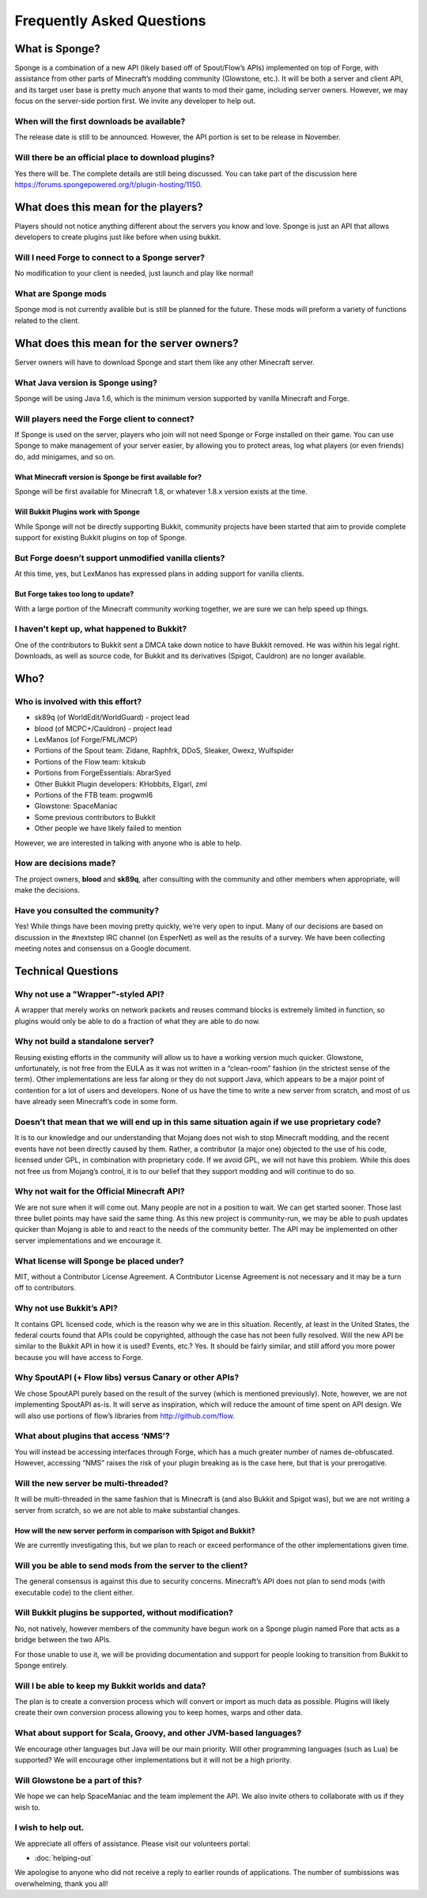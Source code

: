Frequently Asked Questions
==========================

What is Sponge?
---------------

Sponge is a combination of a new API (likely based off of Spout/Flow’s
APIs) implemented on top of Forge, with assistance from other parts of
Minecraft’s modding community (Glowstone, etc.). It will be both a
server and client API, and its target user base is pretty much anyone
that wants to mod their game, including server owners. However, we may
focus on the server-side portion first. We invite any developer to help
out.

When will the first downloads be available?
~~~~~~~~~~~~~~~~~~~~~~~~~~~~~~~~~~~~~~~~~~~

The release date is still to be announced. However, the API portion is
set to be release in November.

Will there be an official place to download plugins?
~~~~~~~~~~~~~~~~~~~~~~~~~~~~~~~~~~~~~~~~~~~~~~~~~~~~

Yes there will be. The complete details are still being discussed. You
can take part of the discussion here
https://forums.spongepowered.org/t/plugin-hosting/1150.

What does this mean for the players?
------------------------------------

Players should not notice anything different about the servers you know
and love. Sponge is just an API that allows developers to create plugins
just like before when using bukkit.

Will I need Forge to connect to a Sponge server?
~~~~~~~~~~~~~~~~~~~~~~~~~~~~~~~~~~~~~~~~~~~~~~~~

No modification to your client is needed, just launch and play like
normal!

What are Sponge mods
~~~~~~~~~~~~~~~~~~~~

Sponge mod is not currently avalible but is still be planned for the
future. These mods will preform a variety of functions related to the
client.

What does this mean for the server owners?
------------------------------------------

Server owners will have to download Sponge and start them like any other
Minecraft server.

What Java version is Sponge using?
~~~~~~~~~~~~~~~~~~~~~~~~~~~~~~~~~~

Sponge will be using Java 1.6, which is the minimum version supported by
vanilla Minecraft and Forge.

Will players need the Forge client to connect?
~~~~~~~~~~~~~~~~~~~~~~~~~~~~~~~~~~~~~~~~~~~~~~

If Sponge is used on the server, players who join will not need Sponge
or Forge installed on their game. You can use Sponge to make management
of your server easier, by allowing you to protect areas, log what
players (or even friends) do, add minigames, and so on.

What Minecraft version is Sponge be first available for?
^^^^^^^^^^^^^^^^^^^^^^^^^^^^^^^^^^^^^^^^^^^^^^^^^^^^^^^^

Sponge will be first available for Minecraft 1.8, or whatever 1.8.x
version exists at the time.

Will Bukkit Plugins work with Sponge
^^^^^^^^^^^^^^^^^^^^^^^^^^^^^^^^^^^^

While Sponge will not be directly supporting Bukkit, community projects
have been started that aim to provide complete support for existing
Bukkit plugins on top of Sponge.

But Forge doesn’t support unmodified vanilla clients?
~~~~~~~~~~~~~~~~~~~~~~~~~~~~~~~~~~~~~~~~~~~~~~~~~~~~~

At this time, yes, but LexManos has expressed plans in adding support
for vanilla clients.

But Forge takes too long to update?
^^^^^^^^^^^^^^^^^^^^^^^^^^^^^^^^^^^

With a large portion of the Minecraft community working together, we are
sure we can help speed up things.

I haven't kept up, what happened to Bukkit?
~~~~~~~~~~~~~~~~~~~~~~~~~~~~~~~~~~~~~~~~~~~

One of the contributors to Bukkit sent a DMCA take down notice to have
Bukkit removed. He was within his legal right. Downloads, as well as
source code, for Bukkit and its derivatives (Spigot, Cauldron) are no
longer available.

Who?
----

Who is involved with this effort?
~~~~~~~~~~~~~~~~~~~~~~~~~~~~~~~~~

-  sk89q (of WorldEdit/WorldGuard) - project lead
-  blood (of MCPC+/Cauldron) - project lead
-  LexManos (of Forge/FML/MCP)
- Portions of the Spout team: Zidane, Raphfrk, DDoS, Sleaker, Owexz, Wulfspider
- Portions of the Flow team: kitskub
- Portions from ForgeEssentials: AbrarSyed
- Other Bukkit Plugin developers: KHobbits, Elgarl, zml
- Portions of the FTB team: progwml6
- Glowstone: SpaceManiac
- Some previous contributors to Bukkit
- Other people we have likely failed to mention

However, we are interested in talking with anyone who is able to help.

How are decisions made?
~~~~~~~~~~~~~~~~~~~~~~~

The project owners, **blood** and **sk89q**, after consulting with the
community and other members when appropriate, will make the decisions.

Have you consulted the community?
~~~~~~~~~~~~~~~~~~~~~~~~~~~~~~~~~

Yes! While things have been moving pretty quickly, we’re very open to
input. Many of our decisions are based on discussion in the #nextstep
IRC channel (on EsperNet) as well as the results of a survey. We have
been collecting meeting notes and consensus on a Google document.

Technical Questions
-------------------

Why not use a "Wrapper"-styled API?
~~~~~~~~~~~~~~~~~~~~~~~~~~~~~~~~~~~

A wrapper that merely works on network packets and reuses command blocks
is extremely limited in function, so plugins would only be able to do a
fraction of what they are able to do now.

Why not build a standalone server?
~~~~~~~~~~~~~~~~~~~~~~~~~~~~~~~~~~

Reusing existing efforts in the community will allow us to have a
working version much quicker. Glowstone, unfortunately, is not free from
the EULA as it was not written in a “clean-room” fashion (in the
strictest sense of the term). Other implementations are less far along
or they do not support Java, which appears to be a major point of
contention for a lot of users and developers. None of us have the time
to write a new server from scratch, and most of us have already seen
Minecraft’s code in some form.

Doesn’t that mean that we will end up in this same situation again if we use proprietary code?
~~~~~~~~~~~~~~~~~~~~~~~~~~~~~~~~~~~~~~~~~~~~~~~~~~~~~~~~~~~~~~~~~~~~~~~~~~~~~~~~~~~~~~~~~~~~~~

It is to our knowledge and our understanding that Mojang does not wish
to stop Minecraft modding, and the recent events have not been directly
caused by them. Rather, a contributor (a major one) objected to the use
of his code, licensed under GPL, in combination with proprietary code.
If we avoid GPL, we will not have this problem. While this does not free
us from Mojang’s control, it is to our belief that they support modding
and will continue to do so.

Why not wait for the Official Minecraft API?
~~~~~~~~~~~~~~~~~~~~~~~~~~~~~~~~~~~~~~~~~~~~

We are not sure when it will come out. Many people are not in a position
to wait. We can get started sooner. Those last three bullet points may
have said the same thing. As this new project is community-run, we may
be able to push updates quicker than Mojang is able to and react to the
needs of the community better. The API may be implemented on other
server implementations and we encourage it.

What license will Sponge be placed under?
~~~~~~~~~~~~~~~~~~~~~~~~~~~~~~~~~~~~~~~~~

MIT, without a Contributor License Agreement. A Contributor License
Agreement is not necessary and it may be a turn off to contributors.

Why not use Bukkit’s API?
~~~~~~~~~~~~~~~~~~~~~~~~~

It contains GPL licensed code, which is the reason why we are in this
situation. Recently, at least in the United States, the federal courts
found that APIs could be copyrighted, although the case has not been
fully resolved. Will the new API be similar to the Bukkit API in how it
is used? Events, etc.? Yes. It should be fairly similar, and still
afford you more power because you will have access to Forge.

Why SpoutAPI (+ Flow libs) versus Canary or other APIs?
~~~~~~~~~~~~~~~~~~~~~~~~~~~~~~~~~~~~~~~~~~~~~~~~~~~~~~~

We chose SpoutAPI purely based on the result of the survey (which is
mentioned previously). Note, however, we are not implementing SpoutAPI
as-is. It will serve as inspiration, which will reduce the amount of
time spent on API design. We will also use portions of flow’s libraries
from http://github.com/flow.

What about plugins that access ‘NMS’?
~~~~~~~~~~~~~~~~~~~~~~~~~~~~~~~~~~~~~

You will instead be accessing interfaces through Forge, which has a much
greater number of names de-obfuscated. However, accessing “NMS” raises
the risk of your plugin breaking as is the case here, but that is your
prerogative.

Will the new server be multi-threaded?
~~~~~~~~~~~~~~~~~~~~~~~~~~~~~~~~~~~~~~

It will be multi-threaded in the same fashion that is Minecraft is (and
also Bukkit and Spigot was), but we are not writing a server from
scratch, so we are not able to make substantial changes.

How will the new server perform in comparison with Spigot and Bukkit?
^^^^^^^^^^^^^^^^^^^^^^^^^^^^^^^^^^^^^^^^^^^^^^^^^^^^^^^^^^^^^^^^^^^^^

We are currently investigating this, but we plan to reach or exceed
performance of the other implementations given time.

Will you be able to send mods from the server to the client?
~~~~~~~~~~~~~~~~~~~~~~~~~~~~~~~~~~~~~~~~~~~~~~~~~~~~~~~~~~~~

The general consensus is against this due to security concerns.
Minecraft’s API does not plan to send mods (with executable code) to the
client either.

Will Bukkit plugins be supported, without modification?
~~~~~~~~~~~~~~~~~~~~~~~~~~~~~~~~~~~~~~~~~~~~~~~~~~~~~~~

No, not natively, however members of the community have begun work on a
Sponge plugin named Pore that acts as a bridge between the two APIs.

For those unable to use it, we will be providing documentation and
support for people looking to transition from Bukkit to Sponge entirely.

Will I be able to keep my Bukkit worlds and data?
~~~~~~~~~~~~~~~~~~~~~~~~~~~~~~~~~~~~~~~~~~~~~~~~~

The plan is to create a conversion process which will convert or import
as much data as possible. Plugins will likely create their own
conversion process allowing you to keep homes, warps and other data.

What about support for Scala, Groovy, and other JVM-based languages?
~~~~~~~~~~~~~~~~~~~~~~~~~~~~~~~~~~~~~~~~~~~~~~~~~~~~~~~~~~~~~~~~~~~~

We encourage other languages but Java will be our main priority. Will
other programming languages (such as Lua) be supported? We will
encourage other implementations but it will not be a high priority.

Will Glowstone be a part of this?
~~~~~~~~~~~~~~~~~~~~~~~~~~~~~~~~~

We hope we can help SpaceManiac and the team implement the API. We also
invite others to collaborate with us if they wish to.

I wish to help out.
~~~~~~~~~~~~~~~~~~~

We appreciate all offers of assistance. Please visit our volunteers portal:

-  :doc:`helping-out`

We apologise to anyone who did not receive a reply to earlier rounds of
applications. The number of sumbissions was overwhelming, thank you all!
